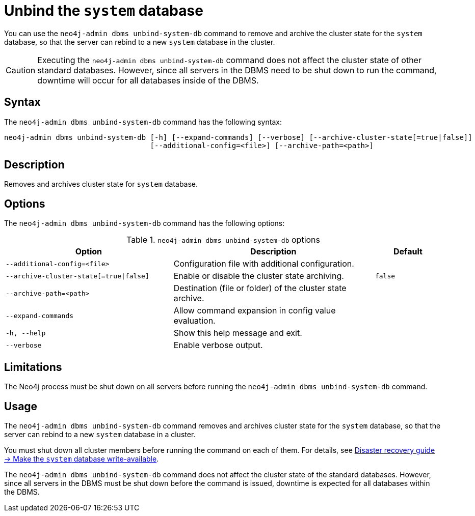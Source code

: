 :description: The page describes the neo4j-admin command `dbms unbind-system-db`.
[role=enterprise-edition]

= Unbind the `system` database

You can use the `neo4j-admin dbms unbind-system-db` command to remove and archive the cluster state for the `system` database, so that the server can rebind to a new `system` database in the cluster.

[CAUTION]
====
Executing the `neo4j-admin dbms unbind-system-db` command does not affect the cluster state of other standard databases.
However, since all servers in the DBMS need to be shut down to run the command, downtime will occur for all databases inside of the DBMS.
====
[[unbind-system-db-syntax]]
== Syntax

The `neo4j-admin dbms unbind-system-db` command has the following syntax:

----
neo4j-admin dbms unbind-system-db [-h] [--expand-commands] [--verbose] [--archive-cluster-state[=true|false]]
                                  [--additional-config=<file>] [--archive-path=<path>]
----


[[unbind-system-db-description]]
== Description

Removes and archives cluster state for `system` database.

[[unbind-system-db-options]]
== Options


The `neo4j-admin dbms unbind-system-db` command has the following options:

.`neo4j-admin dbms unbind-system-db` options
[options="header", cols="5m,6a,2m"]
|===
| Option
| Description
| Default

|--additional-config=<file>
|Configuration file with additional configuration.
|

|--archive-cluster-state[=true\|false]
|Enable or disable the cluster state archiving.
|false

|--archive-path=<path>
|Destination (file or folder) of the cluster state archive.
|

|--expand-commands
|Allow command expansion in config value evaluation.
|

|-h, --help
|Show this help message and exit.
|

|--verbose
|Enable verbose output.
|
|===

[[unbind-system-db-limitations]]
== Limitations

The Neo4j process must be shut down on all servers before running the `neo4j-admin dbms unbind-system-db` command.

[[unbind-system-db-usage]]
== Usage

The `neo4j-admin dbms unbind-system-db` command removes and archives cluster state for the `system` database, so that the server can rebind to a new `system` database in a cluster.

You must shut down all cluster members before running the command on each of them.
For details, see xref:clustering/multi-region-deployment/disaster-recovery.adoc#make-the-system-database-write-available[Disaster recovery guide -> Make the `system` database write-available].

The `neo4j-admin dbms unbind-system-db` command does not affect the cluster state of the standard databases.
However, since all servers in the DBMS must be shut down before the command is issued, downtime is expected for all databases within the DBMS.

